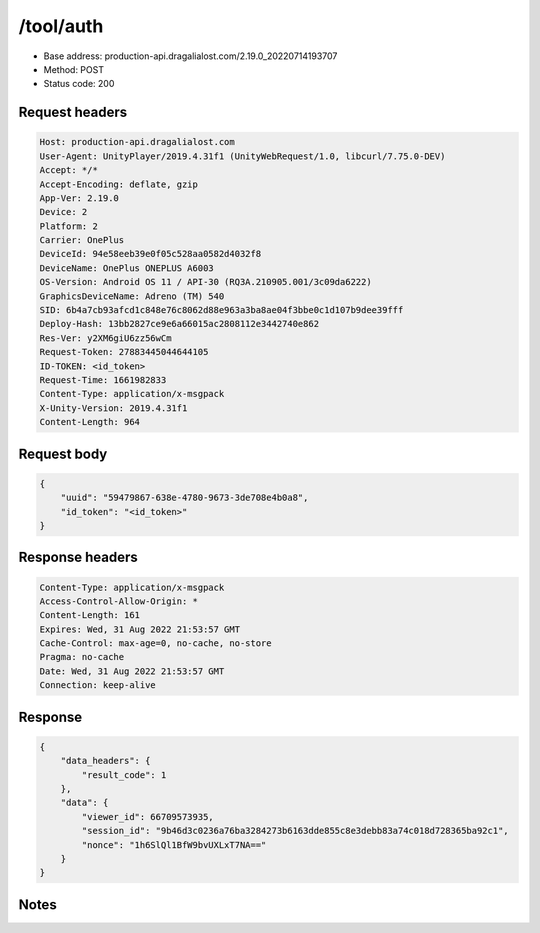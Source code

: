 /tool/auth
=======================

- Base address: production-api.dragalialost.com/2.19.0_20220714193707
- Method: POST
- Status code: 200

Request headers
----------------

.. code-block:: text

	Host: production-api.dragalialost.com	User-Agent: UnityPlayer/2019.4.31f1 (UnityWebRequest/1.0, libcurl/7.75.0-DEV)	Accept: */*	Accept-Encoding: deflate, gzip	App-Ver: 2.19.0	Device: 2	Platform: 2	Carrier: OnePlus	DeviceId: 94e58eeb39e0f05c528aa0582d4032f8	DeviceName: OnePlus ONEPLUS A6003	OS-Version: Android OS 11 / API-30 (RQ3A.210905.001/3c09da6222)	GraphicsDeviceName: Adreno (TM) 540	SID: 6b4a7cb93afcd1c848e76c8062d88e963a3ba8ae04f3bbe0c1d107b9dee39fff	Deploy-Hash: 13bb2827ce9e6a66015ac2808112e3442740e862	Res-Ver: y2XM6giU6zz56wCm	Request-Token: 27883445044644105	ID-TOKEN: <id_token>	Request-Time: 1661982833	Content-Type: application/x-msgpack	X-Unity-Version: 2019.4.31f1	Content-Length: 964

Request body
----------------

.. code-block:: json

	{
	    "uuid": "59479867-638e-4780-9673-3de708e4b0a8",
	    "id_token": "<id_token>"
	}

Response headers
----------------

.. code-block:: text

	Content-Type: application/x-msgpack	Access-Control-Allow-Origin: *	Content-Length: 161	Expires: Wed, 31 Aug 2022 21:53:57 GMT	Cache-Control: max-age=0, no-cache, no-store	Pragma: no-cache	Date: Wed, 31 Aug 2022 21:53:57 GMT	Connection: keep-alive

Response
----------------

.. code-block:: json

	{
	    "data_headers": {
	        "result_code": 1
	    },
	    "data": {
	        "viewer_id": 66709573935,
	        "session_id": "9b46d3c0236a76ba3284273b6163dde855c8e3debb83a74c018d728365ba92c1",
	        "nonce": "1h6SlQl1BfW9bvUXLxT7NA=="
	    }
	}

Notes
------
